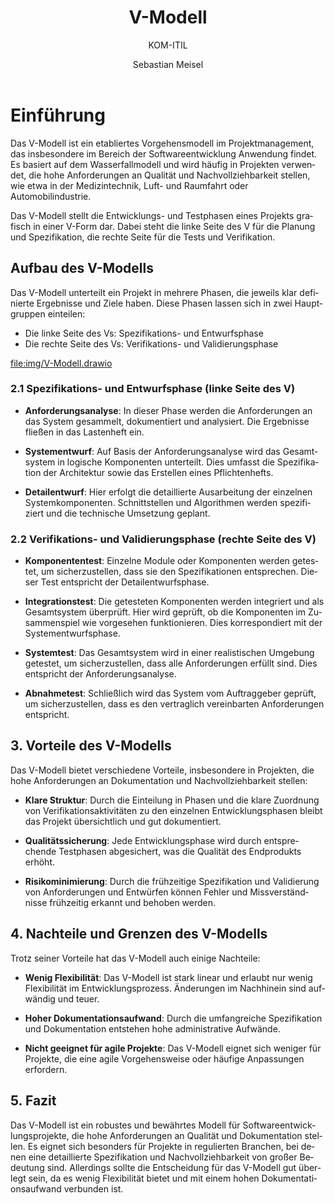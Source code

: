 :LaTeX_PROPERTIES:
#+LANGUAGE: de
#+OPTIONS: d:nil todo:nil pri:nil tags:nil
#+OPTIONS: H:4
#+LaTeX_CLASS: orgstandard
#+LaTeX_CMD: xelatex
:END:


:REVEAL_PROPERTIES:
#+REVEAL_ROOT: https://cdn.jsdelivr.net/npm/reveal.js
#+REVEAL_REVEAL_JS_VERSION: 4
#+REVEAL_THEME: league
#+REVEAL_EXTRA_CSS: ./mystyle.css
#+REVEAL_HLEVEL: 2
#+OPTIONS: timestamp:nil toc:nil num:nil
:END:

#+TITLE: V-Modell
#+SUBTITLE: KOM-ITIL
#+AUTHOR: Sebastian Meisel

* Einführung 

Das V-Modell ist ein etabliertes Vorgehensmodell im Projektmanagement, das insbesondere im Bereich der Softwareentwicklung Anwendung findet. Es basiert auf dem Wasserfallmodell und wird häufig in Projekten verwendet, die hohe Anforderungen an Qualität und Nachvollziehbarkeit stellen, wie etwa in der Medizintechnik, Luft- und Raumfahrt oder Automobilindustrie.

Das V-Modell stellt die Entwicklungs- und Testphasen eines Projekts grafisch in einer V-Form dar. Dabei steht die linke Seite des V für die Planung und Spezifikation, die rechte Seite für die Tests und Verifikation.

** Aufbau des V-Modells

Das V-Modell unterteilt ein Projekt in mehrere Phasen, die jeweils klar definierte Ergebnisse und Ziele haben. Diese Phasen lassen sich in zwei Hauptgruppen einteilen: 
- Die linke Seite des Vs: Spezifikations- und Entwurfsphase
- Die rechte Seite des Vs: Verifikations- und Validierungsphase

[[file:img/V-Modell.drawio]]

*** 2.1 Spezifikations- und Entwurfsphase (linke Seite des V)

- **Anforderungsanalyse**: In dieser Phase werden die Anforderungen an das System gesammelt, dokumentiert und analysiert. Die Ergebnisse fließen in das Lastenheft ein.
  
- **Systementwurf**: Auf Basis der Anforderungsanalyse wird das Gesamtsystem in logische Komponenten unterteilt. Dies umfasst die Spezifikation der Architektur sowie das Erstellen eines Pflichtenhefts.
  
- **Detailentwurf**: Hier erfolgt die detaillierte Ausarbeitung der einzelnen Systemkomponenten. Schnittstellen und Algorithmen werden spezifiziert und die technische Umsetzung geplant.

*** 2.2 Verifikations- und Validierungsphase (rechte Seite des V)

- **Komponententest**: Einzelne Module oder Komponenten werden getestet, um sicherzustellen, dass sie den Spezifikationen entsprechen. Dieser Test entspricht der Detailentwurfsphase.

- **Integrationstest**: Die getesteten Komponenten werden integriert und als Gesamtsystem überprüft. Hier wird geprüft, ob die Komponenten im Zusammenspiel wie vorgesehen funktionieren. Dies korrespondiert mit der Systementwurfsphase.

- **Systemtest**: Das Gesamtsystem wird in einer realistischen Umgebung getestet, um sicherzustellen, dass alle Anforderungen erfüllt sind. Dies entspricht der Anforderungsanalyse.

- **Abnahmetest**: Schließlich wird das System vom Auftraggeber geprüft, um sicherzustellen, dass es den vertraglich vereinbarten Anforderungen entspricht.

** 3. Vorteile des V-Modells

Das V-Modell bietet verschiedene Vorteile, insbesondere in Projekten, die hohe Anforderungen an Dokumentation und Nachvollziehbarkeit stellen:

- **Klare Struktur**: Durch die Einteilung in Phasen und die klare Zuordnung von Verifikationsaktivitäten zu den einzelnen Entwicklungsphasen bleibt das Projekt übersichtlich und gut dokumentiert.

- **Qualitätssicherung**: Jede Entwicklungsphase wird durch entsprechende Testphasen abgesichert, was die Qualität des Endprodukts erhöht.

- **Risikominimierung**: Durch die frühzeitige Spezifikation und Validierung von Anforderungen und Entwürfen können Fehler und Missverständnisse frühzeitig erkannt und behoben werden.

** 4. Nachteile und Grenzen des V-Modells

Trotz seiner Vorteile hat das V-Modell auch einige Nachteile:

- **Wenig Flexibilität**: Das V-Modell ist stark linear und erlaubt nur wenig Flexibilität im Entwicklungsprozess. Änderungen im Nachhinein sind aufwändig und teuer.

- **Hoher Dokumentationsaufwand**: Durch die umfangreiche Spezifikation und Dokumentation entstehen hohe administrative Aufwände.

- **Nicht geeignet für agile Projekte**: Das V-Modell eignet sich weniger für Projekte, die eine agile Vorgehensweise oder häufige Anpassungen erfordern.

** 5. Fazit

Das V-Modell ist ein robustes und bewährtes Modell für Softwareentwicklungsprojekte, die hohe Anforderungen an Qualität und Dokumentation stellen. Es eignet sich besonders für Projekte in regulierten Branchen, bei denen eine detaillierte Spezifikation und Nachvollziehbarkeit von großer Bedeutung sind. Allerdings sollte die Entscheidung für das V-Modell gut überlegt sein, da es wenig Flexibilität bietet und mit einem hohen Dokumentationsaufwand verbunden ist.
